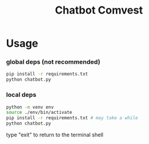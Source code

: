 #+title: Chatbot Comvest

* Usage
*** global deps (not recommended)
#+begin_src sh
pip install -r requirements.txt
python chatbot.py
#+end_src
*** local deps
#+begin_src sh
python -m venv env
source ./env/bin/activate
pip install -r requirements.txt # may take a while
python chatbot.py
#+end_src

type "exit" to return to the terminal shell
